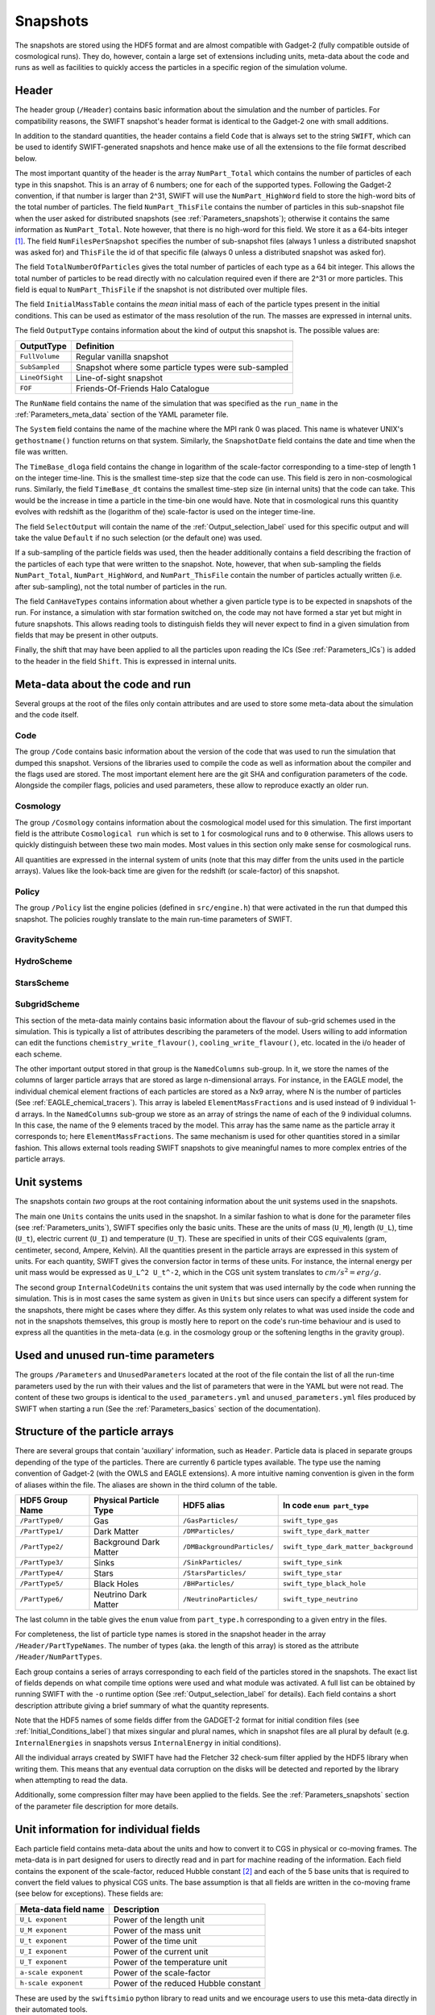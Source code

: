 .. Snapshots
   Matthieu Schaller, 5th January 2019

.. _snapshots:

Snapshots
=========

The snapshots are stored using the HDF5 format and are almost compatible with
Gadget-2 (fully compatible outside of cosmological runs). They do, however,
contain a large set of extensions including units, meta-data about the code and
runs as well as facilities to quickly access the particles in a specific region
of the simulation volume.

Header
------

The header group (``/Header``) contains basic information about the simulation
and the number of particles. For compatibility reasons, the SWIFT snapshot's
header format is identical to the Gadget-2 one with small additions.

In addition to the standard quantities, the header contains a field ``Code``
that is always set to the string ``SWIFT``, which can be used to identify
SWIFT-generated snapshots and hence make use of all the extensions to the file
format described below.

The most important quantity of the header is the array ``NumPart_Total`` which
contains the number of particles of each type in this snapshot. This is an array
of 6 numbers; one for each of the supported types. Following the Gadget-2
convention, if that number is larger than 2^31, SWIFT will use the
``NumPart_HighWord`` field to store the high-word bits of the total number of
particles. The field ``NumPart_ThisFile`` contains the number of particles in
this sub-snapshot file when the user asked for distributed snapshots (see
:ref:`Parameters_snapshots`); otherwise it contains the same information as
``NumPart_Total``. Note however, that there is no high-word for this field. We
store it as a 64-bits integer [#f1]_. The field ``NumFilesPerSnapshot`` specifies the
number of sub-snapshot files (always 1 unless a distributed snapshot was asked
for) and ``ThisFile`` the id of that specific file (always 0 unless a distributed
snapshot was asked for). 

The field ``TotalNumberOfParticles`` gives the total number of particles of each type
as a 64 bit integer. This allows the total number of particles to be read directly
with no calculation required even if there are 2^31 or more particles. This field is
equal to ``NumPart_ThisFile`` if the snapshot is not distributed over multiple files.

The field ``InitialMassTable`` contains the *mean* initial mass of each of the
particle types present in the initial conditions. This can be used as estimator
of the mass resolution of the run. The masses are expressed in internal units.

The field ``OutputType`` contains information about the kind of output this
snapshot is. The possible values are:

+---------------------+-----------------------------------------------------+
| OutputType          | Definition                                          |
+=====================+=====================================================+
| ``FullVolume``      | Regular vanilla snapshot                            |
+---------------------+-----------------------------------------------------+
| ``SubSampled``      | Snapshot where some particle types were sub-sampled |
+---------------------+-----------------------------------------------------+
| ``LineOfSight``     | Line-of-sight snapshot                              |
+---------------------+-----------------------------------------------------+
| ``FOF``             | Friends-Of-Friends Halo Catalogue                   |
+---------------------+-----------------------------------------------------+


The ``RunName`` field contains the name of the simulation that was specified as
the ``run_name`` in the :ref:`Parameters_meta_data` section of the YAML
parameter file.

The ``System`` field contains the name of the machine where the MPI rank 0 was
placed. This name is whatever UNIX's ``gethostname()`` function returns on that
system. Similarly, the ``SnapshotDate`` field contains the date and time when
the file was written.

The ``TimeBase_dloga`` field contains the change in logarithm of the
scale-factor corresponding to a time-step of length 1 on the integer
time-line. This is the smallest time-step size that the code can use. This field
is zero in non-cosmological runs. Similarly, the field ``TimeBase_dt`` contains
the smallest time-step size (in internal units) that the code can take. This
would be the increase in time a particle in the time-bin one would have. Note
that in cosmological runs this quantity evolves with redshift as the (logarithm
of the) scale-factor is used on the integer time-line.

The field ``SelectOutput`` will contain the name of the
:ref:`Output_selection_label` used for this specific output and will take the value
``Default`` if no such selection (or the default one) was used.

If a sub-sampling of the particle fields was used, then the header additionally
contains a field describing the fraction of the particles of each type that were
written to the snapshot. Note, however, that when sub-sampling the fields 
``NumPart_Total``, ``NumPart_HighWord``, and ``NumPart_ThisFile`` contain the number
of particles actually written (i.e. after sub-sampling), not the total number of
particles in the run.

The field ``CanHaveTypes`` contains information about whether a given particle
type is to be expected in snapshots of the run. For instance, a simulation with
star formation switched on, the code may not have formed a star yet but might in
future snapshots. This allows reading tools to distinguish fields they will
never expect to find in a given simulation from fields that may be present in
other outputs.

Finally, the shift that may have been applied to all the particles upon reading
the ICs (See :ref:`Parameters_ICs`) is added to the header in the field
``Shift``. This is expressed in internal units.

Meta-data about the code and run
--------------------------------

Several groups at the root of the files only contain attributes and are used to
store some meta-data about the simulation and the code itself.

Code
~~~~

The group ``/Code`` contains basic information about the version of the code
that was used to run the simulation that dumped this snapshot. Versions of the
libraries used to compile the code as well as information about the compiler and
the flags used are stored. The most important element here are the git SHA and
configuration parameters of the code. Alongside the compiler flags, policies and
used parameters, these allow to reproduce exactly an older run.

Cosmology
~~~~~~~~~

The group ``/Cosmology`` contains information about the cosmological model used
for this simulation. The first important field is the attribute ``Cosmological
run`` which is set to ``1`` for cosmological runs and to ``0`` otherwise. This
allows users to quickly distinguish between these two main modes. Most values in
this section only make sense for cosmological runs.

All quantities are expressed in the internal system of units (note that this may
differ from the units used in the particle arrays). Values like the look-back
time are given for the redshift (or scale-factor) of this snapshot.

Policy
~~~~~~

The group ``/Policy`` list the engine policies (defined in ``src/engine.h``)
that were activated in the run that dumped this snapshot. The policies roughly
translate to the main run-time parameters of SWIFT.

GravityScheme
~~~~~~~~~~~~~

HydroScheme
~~~~~~~~~~~

StarsScheme
~~~~~~~~~~~

SubgridScheme
~~~~~~~~~~~~~

This section of the meta-data mainly contains basic information about the
flavour of sub-grid schemes used in the simulation. This is typically a list of
attributes describing the parameters of the model. Users willing to add
information can edit the functions ``chemistry_write_flavour()``,
``cooling_write_flavour()``, etc. located in the i/o header of each scheme.

The other important output stored in that group is the ``NamedColumns``
sub-group. In it, we store the names of the columns of larger particle arrays
that are stored as large n-dimensional arrays. For instance, in the EAGLE model,
the individual chemical element fractions of each particles are stored as a Nx9
array, where N is the number of particles (See
:ref:`EAGLE_chemical_tracers`). This array is labeled ``ElementMassFractions``
and is used instead of 9 individual 1-d arrays. In the ``NamedColumns``
sub-group we store as an array of strings the name of each of the 9 individual
columns. In this case, the name of the 9 elements traced by the model. This
array has the same name as the particle array it corresponds to; here
``ElementMassFractions``. The same mechanism is used for other quantities stored
in a similar fashion. This allows external tools reading SWIFT snapshots to give
meaningful names to more complex entries of the particle arrays.

Unit systems
------------

The snapshots contain *two* groups at the root containing information about the
unit systems used in the snapshots.

The main one ``Units`` contains the units used in the snapshot. In a similar
fashion to what is done for the parameter files (see :ref:`Parameters_units`),
SWIFT specifies only the basic units. These are the units of mass (``U_M``),
length (``U_L``), time (``U_t``), electric current (``U_I``) and temperature
(``U_T``). These are specified in units of their CGS equivalents (gram,
centimeter, second, Ampere, Kelvin). All the quantities present in the particle
arrays are expressed in this system of units. For each quantity, SWIFT gives the
conversion factor in terms of these units. For instance, the internal energy per
unit mass would be expressed as ``U_L^2 U_t^-2``, which in the CGS unit system
translates to :math:`cm/s^2 = erg/g`.

The second group ``InternalCodeUnits`` contains the unit system that was used
internally by the code when running the simulation. This is in most cases the
same system as given in ``Units`` but since users can specify a different
system for the snapshots, there might be cases where they differ. As this system
only relates to what was used inside the code and not in the snapshots
themselves, this group is mostly here to report on the code's run-time behaviour
and is used to express all the quantities in the meta-data (e.g. in the
cosmology group or the softening lengths in the gravity group).

Used and unused run-time parameters
-----------------------------------

The groups ``/Parameters`` and ``UnusedParameters`` located at the root of the file
contain the list of all the run-time parameters used by the run with their
values and the list of parameters that were in the YAML but were not read. The
content of these two groups is identical to the ``used_parameters.yml`` and
``unused_parameters.yml`` files produced by SWIFT when starting a run (See
the :ref:`Parameters_basics` section of the documentation).

Structure of the particle arrays
--------------------------------

There are several groups that contain 'auxiliary' information, such as
``Header``.  Particle data is placed in separate groups depending of the type of
the particles. There are currently 6 particle types available. The type use the
naming convention of Gadget-2 (with the OWLS and EAGLE extensions). A more
intuitive naming convention is given in the form of aliases within the file. The
aliases are shown in the third column of the table.

+---------------------+------------------------+-----------------------------+----------------------------------------+
| HDF5 Group Name     | Physical Particle Type | HDF5 alias                  | In code ``enum part_type``             |
+=====================+========================+=============================+========================================+
| ``/PartType0/``     | Gas                    | ``/GasParticles/``          | ``swift_type_gas``                     |
+---------------------+------------------------+-----------------------------+----------------------------------------+
| ``/PartType1/``     | Dark Matter            | ``/DMParticles/``           | ``swift_type_dark_matter``             |
+---------------------+------------------------+-----------------------------+----------------------------------------+
| ``/PartType2/``     | Background Dark Matter | ``/DMBackgroundParticles/`` | ``swift_type_dark_matter_background``  |
+---------------------+------------------------+-----------------------------+----------------------------------------+
| ``/PartType3/``     | Sinks                  | ``/SinkParticles/``         | ``swift_type_sink``                    |
+---------------------+------------------------+-----------------------------+----------------------------------------+
| ``/PartType4/``     | Stars                  | ``/StarsParticles/``        | ``swift_type_star``                    |
+---------------------+------------------------+-----------------------------+----------------------------------------+
| ``/PartType5/``     | Black Holes            | ``/BHParticles/``           | ``swift_type_black_hole``              |
+---------------------+------------------------+-----------------------------+----------------------------------------+
| ``/PartType6/``     | Neutrino Dark Matter   | ``/NeutrinoParticles/``     | ``swift_type_neutrino``                |
+---------------------+------------------------+-----------------------------+----------------------------------------+

The last column in the table gives the ``enum`` value from ``part_type.h``
corresponding to a given entry in the files.

For completeness, the list of particle type names is stored in the snapshot
header in the array ``/Header/PartTypeNames``. The number of types (aka. the
length of this array) is stored as the attribute ``/Header/NumPartTypes``.

Each group contains a series of arrays corresponding to each field of the
particles stored in the snapshots. The exact list of fields depends on what
compile time options were used and what module was activated. A full list can be
obtained by running SWIFT with the ``-o`` runtime option (See
:ref:`Output_selection_label` for details). Each field contains a short
description attribute giving a brief summary of what the quantity represents.

Note that the HDF5 names of some fields differ from the GADGET-2 format for
initial condition files (see :ref:`Initial_Conditions_label`) that mixes
singular and plural names, which in snapshot files are all plural by default 
(e.g. ``InternalEnergies`` in snapshots versus ``InternalEnergy`` in initial
conditions).

All the individual arrays created by SWIFT have had the Fletcher 32 check-sum
filter applied by the HDF5 library when writing them. This means that any
eventual data corruption on the disks will be detected and reported by the
library when attempting to read the data.

Additionally, some compression filter may have been applied to the fields. See
the :ref:`Parameters_snapshots` section of the parameter file description for
more details.

Unit information for individual fields
--------------------------------------

Each particle field contains meta-data about the units and how to
convert it to CGS in physical or co-moving frames. The meta-data is in
part designed for users to directly read and in part for machine
reading of the information. Each field contains the exponent of the
scale-factor, reduced Hubble constant [#f2]_ and each of the 5 base units
that is required to convert the field values to physical CGS
units. The base assumption is that all fields are written in the
co-moving frame (see below for exceptions).
These fields are:

+----------------------+---------------------------------------+
| Meta-data field name | Description                           |
+======================+=======================================+
| ``U_L exponent``     | Power of the length unit              |
+----------------------+---------------------------------------+
| ``U_M exponent``     | Power of the mass unit                |
+----------------------+---------------------------------------+
| ``U_t exponent``     | Power of the time unit                |
+----------------------+---------------------------------------+
| ``U_I exponent``     | Power of the current unit             |
+----------------------+---------------------------------------+
| ``U_T exponent``     | Power of the temperature unit         |
+----------------------+---------------------------------------+
| ``a-scale exponent`` | Power of the scale-factor             |
+----------------------+---------------------------------------+
| ``h-scale exponent`` | Power of the reduced Hubble constant  |
+----------------------+---------------------------------------+

These are used by the ``swiftsimio`` python library to read units and
we encourage users to use this meta-data directly in their automated
tools.

As an example, the fluid densities (which are written in the co-moving
frame) have the following (non-zero) conversion factors:

 * ``U_L exponent``: -3
 * ``U_M exponent``: 1
 * ``a-scale exponent``: -3

This condensed information is stored in the string ``Expression for
physical CGS units``, which in the case of the densities would read
``a^-3 U_M U_L^-3 [ g cm^-3 ]``. The values of the ``U_x`` can be
found in the ``Units System`` group at the root of the snapshot (see
above). Note that only unit factors with non-zero exponents are
printed to this string.

Additionally, the meta-data contains the numerical conversion factor
from the field to co-moving CGS and physical CGS assuming the units in
the ``Unit System`` group. These are:

 * ``Conversion factor to CGS (not including cosmological corrections``
 * ``Conversion factor to phyical CGS (including cosmological corrections)``

These are designed for the users to directly use if they don't want to
compute the individual exponents themselves. As an example, in the
case of the densities and assuming the usual system of units
(:math:`10^{10} \rm{M}_\odot`, :math:`100 \rm{km/s}`, :math:`\rm{Mpc}`) at redshift
0.1, the conversion factors are:

 * Conversion to CGS: :math:`6.76814403 \times 10^{-31}`
 * Conversion to physical CGS: :math:`9.00808555 \times 10^{-31}`

In the case of a non-cosmological simulation, these two expressions
are identical since :math:`a=1`.

In some special cases, the fields cannot be meaningfully expressed as
co-moving quantities. In these exceptional circumstances, we set the
value of the attribute ``Value stored as physical`` to ``1``. And we
additionally set the attribute ``Property can be converted to
comoving`` to ``0``.

Particle splitting metadata
---------------------------

When particle splitting is turned on (see :ref:`Parameters_basics`; by using
``particle_splitting=1`` in the parameter file) some particles in the output
may have been created from the 'splitting' of a single, over-massive, particle.

There are three fields, associated with all gas, star, and black hole particles,
that can be used to understand if, and how, these particles were split.

These three fields are:

+ ``ProgenitorIDs``, the IDs of the gas particles in the initial conditions
  that is the direct progenitor of this particle.
+ ``SplitCounts``, the number of times this gas particle has been split; or,
  if a star or black hole, how many times the gas particle that became this
  star (or black hole seed) was split before becoming so.
+ ``SplitTrees``, a binary tree (encoded as a 64 bit integer) showing how this
  particle was split. Each item in the tree shows whether this particle retained
  its original ID (encoded as 0) or was given a new ID (encoded as 1) in the
  splitting event. This data is enough to completely reconstruct the splitting 
  history of the particles.

For example, if a particle has been split 5 times (``SplitCounts=5`` for this
particle), and has a binary tree of "10010", it retained its original ID in
the first event, was given a new one in the second event, for the next two
events it retained its new ID (obtained in the second event), and finally was
given a new ID in the final event. Throughout this process, the value of
``ProgenitorIDs`` remained the same. Through this system, we can ensure that
the combination of ``ProgenitorID`` and this binary tree corresponds to a
fully traceable, unique, identifier for every particle in the simulation volume.

Note that we can only track 64 splitting events for a given particle, and after
this the binary tree is meaningless. In practice, however, such a high number
of splitting events is extremely unlikely to occur.

An example is provided in ``examples/SubgridTests/ParticleSplitting``, with
a figure showing how one particle is split (eventually) into 16 descendants
that makes use of this metadata.
   
Quick access to particles via hash-tables
-----------------------------------------

The particles are not sorted in a specific order when they are written to the
snapshots. However, the particles are sorted into the top-level cell structure
used internally by the code every time a tree rebuild is triggered. The
top-level cells are a coarse-grained mesh but knowing which particle belongs to
which cell can nevertheless be useful to rapidly access particles in a given
region only.

One important caveat is that particles are free to drift out of their cells
between rebuilds of the tree (but not by more than one cell-length). If one
wants to have all the particles in a given cell, one has to read all the
neighbouring cells as well. We note that for image making purposes, for instance
to generate a slice, this is typically not necessary and reading just the cells
of interest is sufficient.

At the root of the HDF5 file, the ``Cells`` group contains all the relevant
information. The dimension of the top-level grid (a triplet of integers) is
given by the attribute ``Cells/Meta-data/dimension`` and the size of each cell (a
triplet of floating-point numbers) is given by the attribute
``Cells/Meta-data/size``. All the cells have the same size but for non-cubic
simulation volumes the cells themselves can have different sizes along each
axis.

The ``/Cells/Centres`` array gives the centre of each of the top-level cells in
the simulation volume. Both the cell sizes and positions of the centres are
expressed in the unit system used for the snapshots (see above) and are hence
consistent with the particle positions themselves. 

Once the cell(s) containing the region of interest has been located,
users can use the ``/Cells/Files/PartTypeN/``,
``/Cells/Counts/PartTypeN/`` and
``/Cells/OffsetsInFile/PartTypeN/`` to retrieve the location of
the particles of type ``N`` in the ``/PartTypeN`` arrays.  These
contain information about which file contains the particles of a given
cell. It also gives the offset from the start of the ``/PartTypeN``
array *in that file* at which the particles of that cell are located
and how many particles are in the cell. This allows to read a single
contiguous section of the whole array by directly reading the slab
starting at the offset and with the given length.

The cells, files, offsets in file and counts arrays are sorted
spatially using C-style ordering. That means the inner-most loop runs
over the z axis, then y axis and x is the slowest varying dimension.

In the case of a single-file snapshot, the ``Files`` array is just an array of
zeroes since all the particles will be in the 0-th file. Note also that in the
case of a multi-files snapshot, a cell is always contained in a single file.

As noted above, particles can (slightly) drift out of their cells. This can be
problematic in cases where one wants to find precisely all the particles in a
given region. To help with this, the meta-data also contains a "cell bounding
box". The arrays ``/Cells/MinPositions/PartTypeN`` and
``/Cells/MaxPositions/PartTypeN`` contain the minimal (maximal) x,y,z
coordinates of all the particles of this type in the cells. Note that these
coordinates can be outside of the cell itself. When using periodic boundary
conditions, no box-wrapping is applied.

If a snapshot used a sub-sampled output, then the counts and offsets are
adjusted accordingly and correspond to the actual content of the file
(i.e. after the sub-sampling was applied).

As an example, if one is interested in retriving all the densities of the gas
particles in the cell around the position `[1, 1, 1]` in a single-file
snapstshot one could use a piece of code similar to:

.. code-block:: python
   :linenos:

   import numpy as np
   import h5py

   snapshot_file = h5py.File("snapshot.hdf5", "r")

   my_pos = [1, 1, 1]

   # Read in the cell centres and size
   nr_cells = f["/Cells/Meta-data"].attrs["nr_cells"]
   centres = f["/Cells/Centres"][:,:]
   size = f["/Cells/Meta-data"].attrs["size"]
   half_size = size / 2.

   # Look for the cell containing the position of interest.
   #
   # Note that since the cells are sorted spatially, we would formally
   # not need to do this search and could jump directly to the correct 'i'.
   my_cell = -1
   for i in range(nr_cells):
      if my_pos[0] > centres[i, 0] - half_size[0] and my_pos[0] < centres[i, 0] + half_size[0] and
         my_pos[1] > centres[i, 1] - half_size[1] and my_pos[1] < centres[i, 1] + half_size[1] and
         my_pos[2] > centres[i, 2] - half_size[2] and my_pos[2] < centres[i, 2] + half_size[2]:
	 my_cell = i
	 break
   
   # Print the position of the centre of the cell of interest
   centre = snapshot_file["/Cells/Centres"][my_cell, :]
   print("Centre of the cell:", centre)

   # Retrieve the offset and counts
   my_offset = snapshot_file["/Cells/OffsetsInFile/PartType0"][my_cell]
   my_count = snapshot_file["/Cells/Counts/PartType0"][my_cell]

   # Get the densities of the particles in this cell
   rho = snapshot_file["/PartType0/Density"][my_offset:my_offset + my_count]

For large simulations, this vastly reduces the amount of data that needs to be read
from the disk.

Note that this is all automated in the ``swiftsimio`` python library
and we highly encourage its use.

Meta-file for distributed snapshots
-----------------------------------

If distributed snapshots are chosen for an MPI parallel run (see
:ref:`Parameters_snapshots`), N snapshot files are produced, where N is the
number of MPI ranks. When HDF5 1.10.0 or higher is available, an
additional meta-snapshot is produced that uses HDF5's virtual dataset
feature to present these N files as if they were a single, regular
snapshot file.

The meta-snapshot contains all the meta-data (including the top level
cell hash-tables) contained in a regular snapshot, but does not store
any actual particle data. Instead, the particle datasets contain virtual
links to the corresponding particle data in the distributed snapshot
files. Since this is a feature of the HDF5 library itself, this is
entirely transparent to modules like ``h5py`` that try to read the data.
A user only needs to access the meta-snapshot, and the HDF5 library
takes care of the rest.

The virtual links in the meta-snapshot only work if the HDF5 library
knows the location of the distributed snapshots. These are stored within
the meta-snapshot as relative paths. When SWIFT produces a distributed
snapshot, all files are placed within the same directory. This means
that the meta-snapshot can only be safely read if the other N files are
also present in the same directory.

The header of a meta-snapshot looks exactly like the header of a normal,
non-distributed snapshot (i.e. ``NumFilesPerSnapshot`` is 1). However,
the attribute ``Virtual`` is set to 1 to distinguish it from a normal
snapshot file.

.. [#f1] In the rare case where an output
	 selection (see :ref:`Output_selection_label`) disabling a given particle type in
	 its entirety was used, the corresponding entry in ``NumPart_ThisFile`` will be 0
	 whilst the ``NumPart_Total`` field will still contain the number of
	 particles present in the run.


.. [#f2] Note that all quantities in SWIFT are always "h-free" in the sense that
	 they are expressed in units withouy any h terms. This implies that the
	 ``h-scale exponent`` field value is always 0. SWIFT nevertheless
	 includes this field to be comprehensive and to prevent confusion with
	 other software packages that express their quantities with h-full
	 units.
